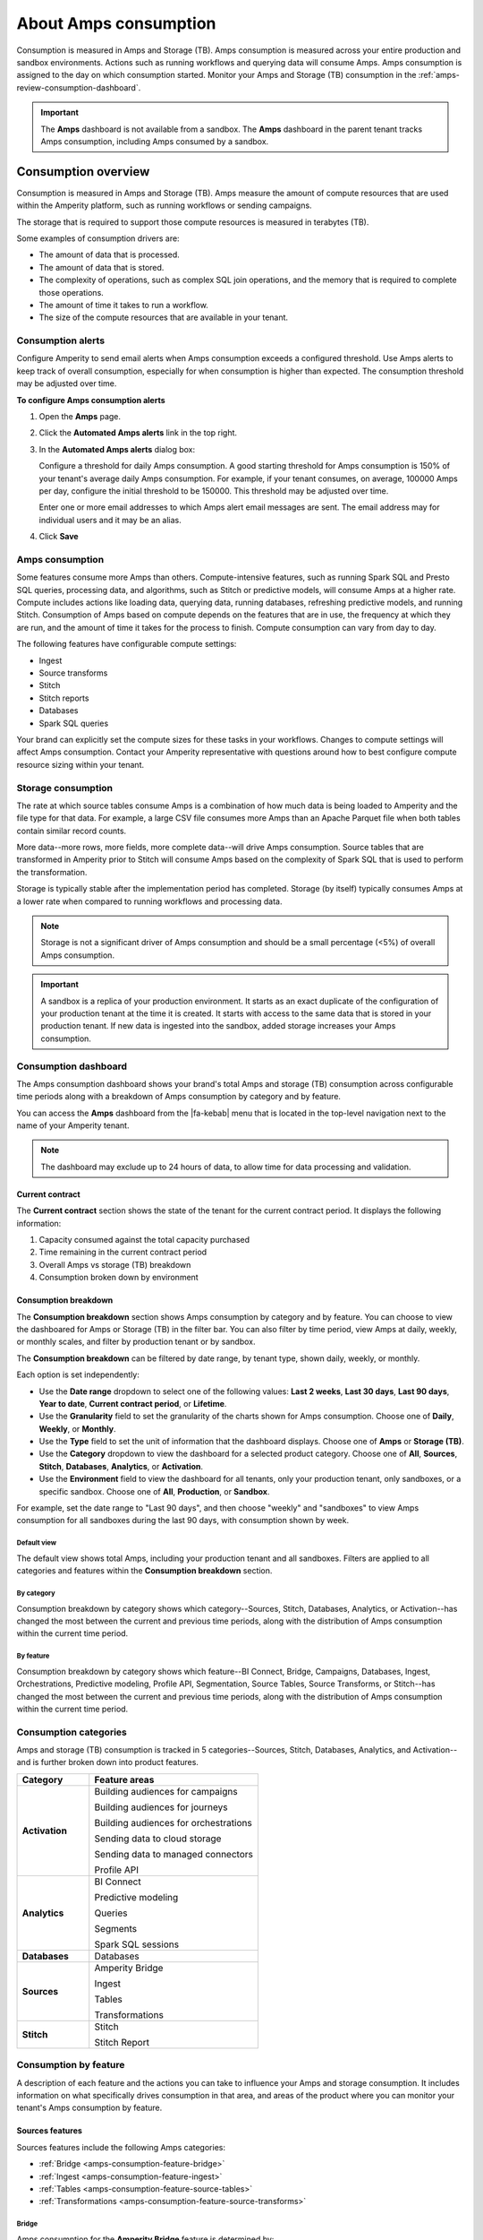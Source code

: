 .. https://docs.amperity.com/reference/


.. meta::
    :description lang=en:
        Amps are a normalized unit that measure total consumption across categories and features within the Amperity platform.

.. meta::
    :content class=swiftype name=body data-type=text:
        Amps are a normalized unit that measure total consumption across categories and features within the Amperity platform.

.. meta::
    :content class=swiftype name=title data-type=string:
        Amps consumption

==================================================
About Amps consumption
==================================================

.. amps-consumption-start

Consumption is measured in Amps and Storage (TB). Amps consumption is measured across your entire production and sandbox environments. Actions such as running workflows and querying data will consume Amps. Amps consumption is assigned to the day on which consumption started. Monitor your Amps and Storage (TB) consumption in the :ref:`amps-review-consumption-dashboard`.

.. amps-consumption-end

.. amps-sandboxes-start

.. important:: The **Amps** dashboard is not available from a sandbox. The **Amps** dashboard in the parent tenant tracks Amps consumption, including Amps consumed by a sandbox.

.. amps-sandboxes-end


.. _amps-consumption-overview:

Consumption overview
==================================================

.. amps-review-consumption-start

Consumption is measured in Amps and Storage (TB).
Amps measure the amount of compute resources that are used within the Amperity platform, such as running workflows or sending campaigns.

The storage that is required to support those compute resources is measured in terabytes (TB).

Some examples of consumption drivers are:

* The amount of data that is processed.
* The amount of data that is stored.
* The complexity of operations, such as complex SQL join operations, and the memory that is required to complete those operations.
* The amount of time it takes to run a workflow.
* The size of the compute resources that are available in your tenant.

.. amps-review-consumption-end


.. _amps-review-consumption-alerts:

Consumption alerts
--------------------------------------------------

.. amps-review-consumption-alerts-start

Configure Amperity to send email alerts when Amps consumption exceeds a configured threshold. Use Amps alerts to keep track of overall consumption, especially for when consumption is higher than expected. The consumption threshold may be adjusted over time.

.. amps-review-consumption-alerts-end

**To configure Amps consumption alerts**

.. amps-review-consumption-alerts-steps-start

#. Open the **Amps** page.
#. Click the **Automated Amps alerts** link in the top right.
#. In the **Automated Amps alerts** dialog box:

   Configure a threshold for daily Amps consumption. A good starting threshold for Amps consumption is 150% of your tenant's average daily Amps consumption. For example, if your tenant consumes, on average, 100000 Amps per day, configure the initial threshold to be 150000. This threshold may be adjusted over time.

   Enter one or more email addresses to which Amps alert email messages are sent. The email address may for individual users and it may be an alias.

#. Click **Save**

.. amps-review-consumption-alerts-steps-end


.. _amps-review-consumption-compute:

Amps consumption
--------------------------------------------------

.. amps-review-consumption-compute-start

Some features consume more Amps than others. Compute-intensive features, such as running Spark SQL and Presto SQL queries, processing data, and algorithms, such as Stitch or predictive models, will consume Amps at a higher rate. Compute includes actions like loading data, querying data, running databases, refreshing predictive models, and running Stitch. Consumption of Amps based on compute depends on the features that are in use, the frequency at which they are run, and the amount of time it takes for the process to finish. Compute consumption can vary from day to day.

The following features have configurable compute settings:

* Ingest
* Source transforms
* Stitch
* Stitch reports
* Databases
* Spark SQL queries

Your brand can explicitly set the compute sizes for these tasks in your workflows. Changes to compute settings will affect Amps consumption. Contact your Amperity representative with questions around how to best configure compute resource sizing within your tenant.

.. amps-review-consumption-compute-end


.. _amps-review-consumption-storage:

Storage consumption
--------------------------------------------------

.. amps-review-consumption-storage-start

The rate at which source tables consume Amps is a combination of how much data is being loaded to Amperity and the file type for that data. For example, a large CSV file consumes more Amps than an Apache Parquet file when both tables contain similar record counts.

More data--more rows, more fields, more complete data--will drive Amps consumption. Source tables that are transformed in Amperity prior to Stitch will consume Amps based on the complexity of Spark SQL that is used to perform the transformation.

Storage is typically stable after the implementation period has completed. Storage (by itself) typically consumes Amps at a lower rate when compared to running workflows and processing data.

.. note:: Storage is not a significant driver of Amps consumption and should be a small percentage (<5%) of overall Amps consumption.

.. important:: A sandbox is a replica of your production environment. It starts as an exact duplicate of the configuration of your production tenant at the time it is created. It starts with access to the same data that is stored in your production tenant. If new data is ingested into the sandbox, added storage increases your Amps consumption.

.. amps-review-consumption-storage-end


.. _amps-review-consumption-dashboard:

Consumption dashboard
--------------------------------------------------

.. amps-review-consumption-dashboard-start

The Amps consumption dashboard shows your brand's total Amps and storage (TB) consumption across configurable time periods along with a breakdown of Amps consumption by category and by feature.

You can access the **Amps** dashboard from the |fa-kebab| menu that is located in the top-level navigation next to the name of your Amperity tenant.

.. note:: The dashboard may exclude up to 24 hours of data, to allow time for data processing and validation.


.. amps-review-consumption-dashboard-end


.. _amps-review-consumption-dashboard-summary:

Current contract
++++++++++++++++++++++++++++++++++++++++++++++++++

.. amps-review-consumption-dashboard-summary-start

The **Current contract** section shows the state of the tenant for the current contract period. It displays the following information:

#. Capacity consumed against the total capacity purchased
#. Time remaining in the current contract period
#. Overall Amps vs storage (TB) breakdown
#. Consumption broken down by environment

.. amps-review-consumption-dashboard-summary-end


.. _amps-review-consumption-dashboard-breakdown:

Consumption breakdown
++++++++++++++++++++++++++++++++++++++++++++++++++

.. amps-review-consumption-dashboard-breakdown-start

The **Consumption breakdown** section shows Amps consumption by category and by feature. You can choose to view the dashboared for Amps or Storage (TB) in the filter bar. You can also filter by time period, view Amps at daily, weekly, or monthly scales, and filter by production tenant or by sandbox.

The **Consumption breakdown** can be filtered by date range, by tenant type, shown daily, weekly, or monthly.

.. image:: ../../images/amps-consumption-filters.png
   :width: 420 px
   :alt: The Amps consumption breakdown, default view.
   :align: left
   :class: no-scaled-link

Each option is set independently:

* Use the **Date range** dropdown to select one of the following values: **Last 2 weeks**, **Last 30 days**, **Last 90 days**, **Year to date**, **Current contract period**, or **Lifetime**.
* Use the **Granularity** field to set the granularity of the charts shown for Amps consumption. Choose one of **Daily**, **Weekly**, or **Monthly**.
* Use the **Type** field to set the unit of information that the dashboard displays. Choose one of **Amps** or **Storage (TB)**.
* Use the **Category** dropdown to view the dashboard for a selected product category. Choose one of **All**, **Sources**, **Stitch**, **Databases**, **Analytics**, or **Activation**.
* Use the **Environment** field to view the dashboard for all tenants, only your production tenant, only sandboxes, or a specific sandbox. Choose one of **All**, **Production**, or **Sandbox**.

For example, set the date range to "Last 90 days", and then choose "weekly" and "sandboxes" to view Amps consumption for all sandboxes during the last 90 days, with consumption shown by week.

.. amps-review-consumption-dashboard-breakdown-end


.. _amps-review-consumption-dashboard-default:

Default view
^^^^^^^^^^^^^^^^^^^^^^^^^^^^^^^^^^^^^^^^^^^^^^^^^^

.. amps-review-consumption-dashboard-default-start

The default view shows total Amps, including your production tenant and all sandboxes. Filters are applied to all categories and features within the **Consumption breakdown** section.

.. image:: ../../images/amps-consumption-default-view.png
   :width: 600 px
   :alt: The Amps consumption breakdown, default view.
   :align: left
   :class: no-scaled-link

.. amps-review-consumption-dashboard-default-end


.. _amps-review-consumption-dashboard-category:

By category
^^^^^^^^^^^^^^^^^^^^^^^^^^^^^^^^^^^^^^^^^^^^^^^^^^

.. amps-review-consumption-dashboard-category-start

Consumption breakdown by category shows which category--Sources, Stitch, Databases, Analytics, or Activation--has changed the most between the current and previous time periods, along with the distribution of Amps consumption within the current time period.

.. image:: ../../images/amps-consumption-category-view.png
   :width: 600 px
   :alt: The Amps consumption breakdown, default view.
   :align: left
   :class: no-scaled-link

.. amps-review-consumption-dashboard-category-end


.. _amps-review-consumption-dashboard-feature:

By feature
^^^^^^^^^^^^^^^^^^^^^^^^^^^^^^^^^^^^^^^^^^^^^^^^^^

.. amps-review-consumption-dashboard-feature-start

Consumption breakdown by category shows which feature--BI Connect, Bridge, Campaigns, Databases, Ingest, Orchestrations, Predictive modeling, Profile API, Segmentation, Source Tables, Source Transforms, or Stitch--has changed the most between the current and previous time periods, along with the distribution of Amps consumption within the current time period.

.. amps-review-consumption-dashboard-feature-end

.. image:: ../../images/amps-consumption-feature-view.png
   :width: 600 px
   :alt: The Amps consumption breakdown, default view.
   :align: left
   :class: no-scaled-link


.. _amps-consumption-categories:

Consumption categories
--------------------------------------------------

.. amps-consumption-categories-start

Amps and storage (TB) consumption is tracked in 5 categories--Sources, Stitch, Databases, Analytics, and Activation--and is further broken down into product features.

.. list-table::
   :widths: 30 70
   :header-rows: 1

   * - Category
     - Feature areas

   * - **Activation**
     - Building audiences for campaigns

       Building audiences for journeys

       Building audiences for orchestrations

       Sending data to cloud storage

       Sending data to managed connectors

       Profile API

   * - **Analytics**
     - BI Connect

       Predictive modeling

       Queries

       Segments

       Spark SQL sessions

   * - **Databases**
     - Databases

   * - **Sources**
     - Amperity Bridge

       Ingest

       Tables

       Transformations

   * - **Stitch**
     - Stitch

       Stitch Report

.. amps-consumption-categories-end


.. _amps-consumption-features:

Consumption by feature
--------------------------------------------------

.. amps-consumption-features-start

A description of each feature and the actions you can take to influence your Amps and storage consumption. It includes information on what specifically drives consumption in that area, and areas of the product where you can monitor your tenant's Amps consumption by feature.

.. amps-consumption-features-end


.. _amps-consumption-features-sources:

Sources features
++++++++++++++++++++++++++++++++++++++++++++++++++

.. amps-consumption-features-sources-start

Sources features include the following Amps categories:

* :ref:`Bridge <amps-consumption-feature-bridge>`
* :ref:`Ingest <amps-consumption-feature-ingest>`
* :ref:`Tables <amps-consumption-feature-source-tables>`
* :ref:`Transformations <amps-consumption-feature-source-transforms>`

.. amps-consumption-features-sources-end


.. _amps-consumption-feature-bridge:

Bridge
^^^^^^^^^^^^^^^^^^^^^^^^^^^^^^^^^^^^^^^^^^^^^^^^^^

.. amps-consumption-feature-bridge-start

Amps consumption for the **Amperity Bridge** feature is determined by:

* The volume of data that is synced with Amperity
* The amount of time required for each sync data and process views
* The frequency of syncs

Monitor Amps consumption for the **Amperity Bridge** feature by:

* Reviewing the aggregate number of records ingested from the **Usage** page
* Monitoring sync times from the **Workflows** page
* Verifying the number of times data has been synced from the **Workflows** page

.. amps-consumption-feature-bridge-end


.. _amps-consumption-feature-ingest:

Ingest
^^^^^^^^^^^^^^^^^^^^^^^^^^^^^^^^^^^^^^^^^^^^^^^^^^

.. amps-consumption-feature-ingest-start

Amps consumption for the **Ingest** feature is determined by:

* The frequency at which data is loaded to Amperity
* The amount of time it takes to ingest data.

  Time affects Amps consumption more than volume or frequency because large file formats take longer to load than partitioned files of the same size.

* The use of ingest queries that preprocess data prior to ingest

Storage for the **Ingest** feature is determined by:
* The volume of data that is loaded to Amperity

Monitor consumption for the **Ingest** feature by:

* Monitoring the aggregate number of records ingested from the **Usage** page
* Monitoring ingest runtimes from the **Workflows** page
* Preferring file formats that are partitioned, such as Apache Parquet, over file formats that are not, such as CSV
* Using Amperity Bridge to sync large volumes of data instead of loading that same volume as a flat file
* Review ingest queries to help ensure they are simple and efficient. Complex or inefficient SQL within an ingest query increases Amps consumption
* Configuring courier groups to ingest files only when necessary. For example, some files must be ingested daily, but others might only need to be ingested weekly or monthly

.. amps-consumption-feature-ingest-end


.. _amps-consumption-feature-source-tables:

Tables
^^^^^^^^^^^^^^^^^^^^^^^^^^^^^^^^^^^^^^^^^^^^^^^^^^

.. amps-consumption-feature-source-tables-start

Amps consumption for the **Source tables** feature is determined by:

* The amount of data stored in source tables and the outputs of source transforms
* The number if fields in source tables
* The density of records in source tables

Monitor Amps consumption for the **Source tables** feature by:

* Monitoring the total number of records from the **Sources** page
* Reviewing the number of records that are ingested per day from the **Usage** page

.. amps-consumption-feature-source-tables-end


.. _amps-consumption-feature-source-transforms:

Transformations
^^^^^^^^^^^^^^^^^^^^^^^^^^^^^^^^^^^^^^^^^^^^^^^^^^

.. amps-consumption-feature-source-transforms-start

Amps consumption for the **Transformations** feature is determined by:

* The frequency at which transformations are run
* The volume of data that is processed for transformations
* Complex SQL in transformations may cause longer runtimes
* Changes to transformations runtimes often cause variable Amps consumption
* Larger compute resources

.. note:: Transformations are also referred to as "custom domain tables".

Monitor Amps consumption for the **Transformations** feature by:

* Monitoring the history of runtime durations for transformations from the **Workflows** page
* Count the number of transformations that are run from the **Workflows** page
* Using version history to monitor changes to SQL queries for transformations

.. amps-consumption-feature-source-transforms-end


.. _amps-consumption-features-stitch:

Stitch features
++++++++++++++++++++++++++++++++++++++++++++++++++

.. amps-consumption-features-stitch-start

Stitch features include the following Amps categories:

* :ref:`Stitch <amps-consumption-feature-stitch>`
* :ref:`Stitch report <amps-consumption-feature-stitch-report>`

.. amps-consumption-features-stitch-end


.. _amps-consumption-feature-stitch:

Stitch
^^^^^^^^^^^^^^^^^^^^^^^^^^^^^^^^^^^^^^^^^^^^^^^^^^

.. amps-consumption-feature-stitch-start

Amps consumption for the **Stitch** feature is determined by:

* Adding more inputs to Stitch, such as additional data sources that contain customer profile data, can increase Amps consumption. This is highly dependent on the types of records that are made available to Stitch. Sparse records with low connectivity will consume fewer Amps. Rich records with high connectivity will consume more Amps
* Poorly configured foreign keys (FKs) can lead to higher frequencies of interconnected records, which may increase the duration of the Stitch run
* Bad values that are not added to the bad-values blocklist may increase the duration of the Stitch run
* Larger compute resources

Monitor Amps consumption for the **Stitch** feature by:

* Monitoring the duration of Stitch runs from the **Workflows** page
* Viewing the number of profiles that are stitched over time from the **Usage** page

.. admonition:: Stitch configuration and Amps consumption?

   * Forcing Stitch to run increases Amps consumption because Stitch does not use cached results with that run mode.
   * Skipping unified changes output can lower Amps consumption.
   * Disabling stable IDs can lower Amps consumption, but also makes it more likely that Amperity ID assignment for profiles changes more often over time.
   * Using 1:1 Stitch has the lowest Amps consumption, but that is because Stitch does not perform identity resolution with that run option.
   * The size of graph partitions, also referred to as supersized clusters, can affect Amps consumption.
   * A high threshold at which trivial duplicates are treated as a single record can affect Amps consumption.

.. amps-consumption-feature-stitch-end


.. _amps-consumption-feature-stitch-report:

Stitch Report
^^^^^^^^^^^^^^^^^^^^^^^^^^^^^^^^^^^^^^^^^^^^^^^^^^

.. amps-consumption-feature-stitch-report-start

Amps consumption for the **Stitch Report** feature is determined by the amount of time it takes to build the report after Stitch is done processing data for identity resolution. The amount of time it takes to build the report is determined by the complexity of the Stitch run.

.. amps-consumption-feature-stitch-report-end


.. _amps-consumption-features-databases:

Databases
++++++++++++++++++++++++++++++++++++++++++++++++++

.. amps-consumption-feature-databases-start

Amps consumption for the **Databases** feature is determined by:

* The frequency at which a database is run
* The length of time it takes to run the database
* Calculating extended transactions attributes
* Larger compute settings for SQL resources

Storage for the **Databases** feature is determined by:

* The number of tables in a database
* The number of custom tables that are used by analytics and marketing activities
* The number of records in each table

Monitor consumption for the **Databases** feature by:

* Monitoring the database runtime and run history
* Monitoring individual table runtimes and histories
* Monitoring record counts over time by table, especially after updates are made to SQL queries
* Comparing runtimes over time will help identify tables that contain inefficient or complex SQL.

  Reducing cluster size may reduce Amps consumption for Spark processing, but may increase the overall runtime.

* Inefficient and complex SQL will consume more Amps at a higher rate than data quantity or data complexity.

  Duplication and skew in **JOIN** operations or window functions affects how the table is partitioned by Spark.

.. amps-consumption-feature-databases-end


.. _amps-consumption-features-analytics:

Analytics features
++++++++++++++++++++++++++++++++++++++++++++++++++

.. amps-consumption-features-analytics-start

Analytics features include the following Amps categories:

* :ref:`BI Connect <amps-consumption-feature-bi-connect>`
* :ref:`Predictive modeling <amps-consumption-feature-predictive-modeling>`
* :ref:`Queries <amps-consumption-feature-queries>`
* :ref:`Segments <amps-consumption-feature-segments>`
* :ref:`Spark SQL sessions <amps-consumption-feature-spark-sql-sessions>`

.. amps-consumption-features-analytics-end


.. _amps-consumption-feature-bi-connect:

BI Connect
^^^^^^^^^^^^^^^^^^^^^^^^^^^^^^^^^^^^^^^^^^^^^^^^^^

.. amps-consumption-feature-bi-connect-start

Amps consumption for the **BI Connect** feature is determined by the frequency at which data is sent to BI Connect, is orchestrated from BI Connect, along with the amount of data that is stored in BI Connect.

.. tip:: Work with your Amperity representative to better understand your brand's Amps consumption rates when using BI Connect.

   Migrating BI Connect workflows to Amperity Bridge will lower Amps consumption.

.. amps-consumption-feature-bi-connect-end


.. _amps-consumption-feature-predictive-modeling:

Predictive modeling
^^^^^^^^^^^^^^^^^^^^^^^^^^^^^^^^^^^^^^^^^^^^^^^^^^

.. amps-consumption-feature-predictive-modeling-start

Amps consumption for the **Predictive modeling** feature is determined by:

* The frequency at which predictions (including training and inference) are run
* The number of courier groups that are associated with predictive modeling
* The number of predictive models that are enabled. Adding models increases Amps consumption.
* The size of the dataset that is made available to predictive modeling.

Storage for the **Predictive modeling** feature is determined by:

* The amount of data that is configured and made available to predictive modeling

  .. note:: Amperity trains models every two weeks. Amps consumption for predictive modeling increases during model training.

Monitor consumption for the **Predictive modeling** feature by:

* Monitoring workflows that contain predictive modeling tasks from the **Workflows** page
* Reviewing the record count for tables that are used by predictive modeling
* Consider the frequency at which models are run. Less frequent training or inference will lower Amps consumption, but will decrease the accuracy of the models.
* Ensuring that each model has the correct inputs. Use the **Predictive models** page that is available for each database to review the inputs to each model in your customer 360 database
* Review each predictive modeling job, including when the next inference and training jobs runs. Use the **Predictive models** page to access individual jobs for each predictive model that is enabled in your tenant

.. amps-consumption-feature-predictive-modeling-end


.. _amps-consumption-feature-queries:

Queries
^^^^^^^^^^^^^^^^^^^^^^^^^^^^^^^^^^^^^^^^^^^^^^^^^^

.. amps-consumption-feature-queries-start

Amps consumption for the **Queries** feature is determined by:

* The number of ad-hoc queries
* The complexity of each query as measured by the number of bytes scanned
* The size of the dataset that is available to the query

Monitor Amps consumption for the **Queries** feature by:

* Monitoring the number of queries that are executed from the **Usage** page
* Verifying the amount of data scanned by a query
* Review Spark SQL queries with high Amps consumption for :ref:`skew <sql-spark-skew>`.

.. amps-consumption-feature-queries-end


.. _amps-consumption-feature-segments:

Segments
^^^^^^^^^^^^^^^^^^^^^^^^^^^^^^^^^^^^^^^^^^^^^^^^^^

.. amps-consumption-feature-segments-start

Amps consumption for the **Segments** feature is determined by:

* The number of tracked segments that are run
* The complexity of tracked segments as measured by the number of bytes scanned

.. amps-consumption-feature-segments-end


.. _amps-consumption-feature-spark-sql-sessions:

Spark SQL sessions
^^^^^^^^^^^^^^^^^^^^^^^^^^^^^^^^^^^^^^^^^^^^^^^^^^

.. amps-consumption-feature-spark-sql-sessions-start

Amps consumption for the **Spark SQL sessions** feature is determined by:

* The size of the compute settings for the Spark SQL session
* The number of Spark SQL sessions that are run
* The length of each session

.. amps-consumption-feature-spark-sql-sessions-end


.. _amps-consumption-features-activation:

Activation features
++++++++++++++++++++++++++++++++++++++++++++++++++

.. amps-consumption-features-activation-start

Activation features include the following Amps categories:

* :ref:`Audiences for campaigns <amps-consumption-feature-campaigns>`
* :ref:`Audiences for journeys <amps-consumption-feature-journeys>`
* :ref:`Audiences for orchestrations <amps-consumption-feature-orchestrations>`
* :ref:`Data sent to cloud storage <amps-consumption-feature-cloud-storage>`
* :ref:`Data sent to managed connectors <amps-consumption-feature-managed-connectors>`
* :ref:`Profile API <amps-consumption-feature-profile-api>`

.. amps-consumption-features-activation-end


.. _amps-consumption-feature-campaigns:

Audiences for campaigns
^^^^^^^^^^^^^^^^^^^^^^^^^^^^^^^^^^^^^^^^^^^^^^^^^^

.. amps-consumption-feature-campaigns-start

Amps consumption for the **Campaigns** feature is determined by:

* The frequency at which campaigns are run
* The complexity of SQL queries that are used by a campaign
* The number of individual segments that are run within each campaign. A campaign starts with a top-level audience, applies exclusions, uses additional segments to apply subaudiences by destination and use case, then finally appends relevant fields to the output. Each segment that is run within a campaign will consume Amps
* The amount of data being sent from Amperity to a downstream location

Storage for the **Campaigns** feature is primarily determined by:

* The size of the campaigns activation state and **Campaign Recipients** tables

Monitor consumption for the **Campaigns** feature by:

* Reviewing audience sizes. Larger segments take longer to analyze and campaigns that have more subaudiences, criteria, or configured attributes takes longer to run and will consume more Amps
* Monitoring workflows that contain recurring campaigns from the **Workflows** page
* Monitoring the frequency and runtime duration for campaigns that are run automatically from the **Usage** page
* Reviewing the customer profiles and records sent from the **Usage** page
* Limiting the number of records that are maintained in the campaigns activation state and **Campaign Recipients** tables by ensuring that campaigns sent from Amperity are actively used by your brand's downstream use cases

.. amps-consumption-feature-campaigns-end


.. _amps-consumption-feature-journeys:

Audiences for journeys
^^^^^^^^^^^^^^^^^^^^^^^^^^^^^^^^^^^^^^^^^^^^^^^^^^

.. amps-consumption-feature-journeys-start

Amps consumption for the **Journeys** feature is determined by:

* The frequency at which journeys are run
* The complexity of SQL queries that are used by a journey
* The frequency at which audiences are split into different pathways within a journey
* The number of individual segments that are run within each journey
* The size of each audience within the journey

Monitor consumption for the **Journeys** feature by:

* Reviewing audience sizes. Larger segments take longer to analyze and journeys that have many branching paths takes longer to run and will consume more Amps
* Limiting the number of records that are maintained in the journeys activation state table by ensuring that journeys sent from Amperity are actively used by your brand's downstream use cases

.. amps-consumption-feature-journeys-end


.. _amps-consumption-feature-orchestrations:

Audiences for orchestrations
^^^^^^^^^^^^^^^^^^^^^^^^^^^^^^^^^^^^^^^^^^^^^^^^^^

.. amps-consumption-feature-orchestrations-start

Amps consumption for the **Orchestrations** feature is determined by:

* The frequency at which orchestrations are run
* The complexity of SQL queries that are used with each orchestration
* The amount of data being sent from Amperity to a downstream location

Monitor Amps consumption for the **Orchestrations** feature by:

* Monitoring workflows that contain queries that are run automatically from the **Workflows** page
* Monitoring the frequency and runtime duration for queries that are run automatically from the **Usage** page

.. amps-consumption-feature-orchestrations-end


.. _amps-consumption-feature-cloud-storage:

Data sent to cloud storage
^^^^^^^^^^^^^^^^^^^^^^^^^^^^^^^^^^^^^^^^^^^^^^^^^^

.. amps-consumption-feature-cloud-storage-start

Amps consumption for cloud storage--Amazon S3, Google Cloud Storage, Microsoft Azure, and SFTP--is determined by the amount of data sent from Amperity cloud storage.

.. note:: Amps consumption for data sent to :ref:`managed connectors <amps-consumption-feature-managed-connectors>` is its own category.

Monitor Amps consumption for cloud storage by:

* Reviewing the size of datasets
* Reviewing the number of records sent
* Monitoring the frequency at which data is sent to cloud storage

.. amps-consumption-feature-cloud-storage-end


.. _amps-consumption-feature-managed-connectors:

Data sent to managed connectors
^^^^^^^^^^^^^^^^^^^^^^^^^^^^^^^^^^^^^^^^^^^^^^^^^^

.. amps-consumption-feature-managed-connectors-start

Amps consumption for managed connectors--campaigns, journeys, and orchestrations--is determined by the amount of data sent from Amperity to `downstream marketing applications <../../destinations.html>`__.

.. note:: Data sent to :ref:`cloud storage <amps-consumption-feature-cloud-storage>` is its own Amps category.

Monitor Amps consumption for managed connectors by:

* Reviewing campaign audience sizes
* Monitoring the frequency at which campaigns and journeys run
* Reviewing customer profiles
* Reviewing the number of records sent in orchestrations

.. amps-consumption-feature-managed-connectors-end


.. _destinations-premium-connectors:

Premium connectors
^^^^^^^^^^^^^^^^^^^^^^^^^^^^^^^^^^^^^^^^^^^^^^^^^^

.. destinations-premium-connectors-start

Some connectors have an additional amps charge to use. This charge is a flat fee and it is measured per month: 25K amps per connector per month.

For example, if you use 3 premium connectors in one month and 4 the next, that consumes 75K amps in the first month and 100K amps the second month. Premium connectors do not consume storage.

This applies to the following connectors:

* Amazon Ads
* Criteo Audience API
* Criteo Retail Audience API
* Facebook
* Google Ads
* Google Customer Match
* Google Enhanced Conversions
* LiveRamp
* Meta Ads Offline Events
* Microsoft Ads
* Microsoft Invest
* Neustar
* Pinterest
* Snapchat
* The Trade Desk
* The Trade Desk 3P Marketplace
* The Trade Desk Offline Events
* TikTok Ads
* TikTok Ads Offline Events
* Yahoo DSP

.. destinations-premium-connectors-end


.. _amps-consumption-feature-profile-api:

Profile API
^^^^^^^^^^^^^^^^^^^^^^^^^^^^^^^^^^^^^^^^^^^^^^^^^^

.. amps-consumption-feature-profile-api-start

Amps consumption for the **Profile API** feature is determined by the number of individual Profile API indexes that are enabled in your tenant. Each index is made available from an endpoint that is always available to downstream workflows that make API requests to that endpoint.

Monitor Amps consumption for the **Profile API** feature by ensuring that your tenant generates Profile API indexes that are necessary to support your downstream workflows.

.. amps-consumption-feature-profile-api-end


.. _amps-reduce:

Reduce Amps consumption
==================================================

.. amps-reduce-start

You should review your Amps consumption on a regular basis to ensure that your brand is getting the most value out of Amperity to support all of your brand's use cases.

.. amps-reduce-end


.. _amps-reduce-category:

By category
--------------------------------------------------

.. amps-reduce-category-start

The following sections describe approaches your brand can take to help optimize your Amps consumption by category: **Activation**, **Analytics**, **Databases**, **Sources**, and **Stitch**.

.. amps-reduce-category-end


.. _amps-reduce-category-activation:

Activation
++++++++++++++++++++++++++++++++++++++++++++++++++

.. amps-reduce-category-activation-start

To reduce Amps consumption for the **Activation** category:

* Review SQL used in orchestrated queries. Complex operations over large datasets tend to consume more Amps.

* Review segments used for campaigns. Complex operations over large datasets tend to consume more Amps.

.. amps-reduce-category-activation-end


.. _amps-reduce-category-analytics:

Analytics
++++++++++++++++++++++++++++++++++++++++++++++++++

.. amps-reduce-category-analytics-start

To reduce Amps consumption for the **Analytics** category:

* Predictive modeling can have a high Amps consumption rate, especially on days where the models are being trained against your customer data profiles. Please ask your Amperity representative for assistance with adjusting compute resourcing for predictive modeling.

.. amps-reduce-category-analytics-end


.. _amps-reduce-category-databases:

Databases
++++++++++++++++++++++++++++++++++++++++++++++++++

.. amps-reduce-category-databases-start

To reduce Amps consumption for the **Databases** category:

* Databases and source transforms run on Apache Spark and use Spark SQL. Review the run history to identify the longest-running tables.

* Complex SQL over large datasets tends to consume more Amps. Consider opportunities to simplify the logic and filter or pre-aggregate incoming data.

* Spark performance suffers in the presence of "skew", or poorly distributed data that is used for joins, aggregations, or window function partitions. Check the distribution of values used in joining keys.

* Duplication in joins can result in higher Amps consumption, as later operations must process a larger amount of data. Check for uniqueness in joining keys, and consider aggregating before joining to prevent duplication. 

* Review compute settings. Please ask your Amperity representative for assistance with adjusting compute resourcing for the **Databases** category.

.. amps-reduce-category-databases-end


.. _amps-reduce-category-sources:

Sources
++++++++++++++++++++++++++++++++++++++++++++++++++

.. amps-reduce-category-sources-start

To reduce Amps consumption for the **Sources** category:

* Use Amperity Bridge to sync data to Amperity. A sync is more efficient and typically consumes Amps at a lower rate than loading files. Amperity Bridge efficiently connects to your Lakehouse.

* Partitioned CSV files, when available, can be ingested in parallel, running faster than non-partitioned CSV files. Modern file formats, such as Apache Parquet, can be processed faster.

* Ingesting data incrementally is faster than ingesting full historical data.

* Remove unused source tables. The amount of data that is stored will consume Amps. While storage costs do not typically lead to high Amps consumption, deleting unused source tables can help reduce Amps consumption.

  .. note:: Amperity maintains a short buffer period to ensure data can be restored, should it need to be. After deleting unused source tables lower Amps consumption shows in the dashboard after the buffer period has been passed.

* Remove older records. Processing smaller tables consumes fewer Amps.

* Source transforms (previously referred to as "custom domain tables") can be difficult to optimize. Refer to the **Database** section for tips on how to improve Spark SQL performance, or ask your Amperity representative for assistance.

.. amps-reduce-category-sources-end


.. _amps-reduce-category-stitch:

Stitch
++++++++++++++++++++++++++++++++++++++++++++++++++

.. amps-reduce-category-stitch-start

To reduce Amps consumption for the **Stitch** category:

* Review bad-value blocklist settings. Bad values can lead to overclustering, and increased Amps consumption.

* Review all of the foreign keys (FKs) that are applied to all source tables that are made available to Stitch. Poorly configured foreign keys (FKs) can lead to higher frequencies of interconnected records, which may increase the duration of the Stitch run and lead to higher Amps consumption. Consider adding automated bad-value detection for foreign keys.

* As your brand adds more records Amps consumption will change. More complete records typically consume more Amps than sparse records. Depending on the type of data added, it may be helpful to adjust the compute resourcing. Please ask your Amperity representative for assistance with adjusting compute resourcing for the **Stitch** category.

.. amps-reduce-category-stitch-end


.. _amps-reduce-adjust-compute:

Adjust compute settings
--------------------------------------------------

.. amps-reduce-adjust-compute-start

Compute settings control the amount of compute resources, such as CPU and memory, that are available to a category. Increasing compute resource sizes increases the rate at which Amps are consumed per hour. This rate varies by feature and may be affected by other configurations within your tenant. Please ask Amperity Support for assistance with questions before adjusting compute resources.

You can adjust the compute settings for your tenant for the following categories:

* **Source transforms**
* **Stitch**
* **Databases**
* **Stitch reports**
* **Spark SQL engine**

Compute settings for each category may be adjusted to one of XS (smallest), S, M, L, XL, and XXL (largest). Open the **Compute settings** page from the Amperity |fa-kebab| menu (next to your tenant's brand logo), use the sliders to adjust the compute resource size, and then click **Save**

.. note:: The compute resources for the **Ingest** category cannot be adjusted because ingest dynamically scales to the type and amount of data that is being pulled into the Amperity platform.

Fine-tuning compute resource sizes is a balance between speed and cost. For well-distributed jobs, increasing compute resources might reduce runtime while consuming Amps at the same rate. For inefficient SQL operations, increasing compute resources may increase Amps consumption, without significant runtime reduction. All changes to compute resources should be made in a sandbox and fully tested before promoting them to your production tenant.

.. important:: Only a **Datagrid Administrator** can modify compute resource sizes. Please ask your Amperity representative for assistance with any questions around adjusting compute resources.

.. amps-reduce-adjust-compute-end
